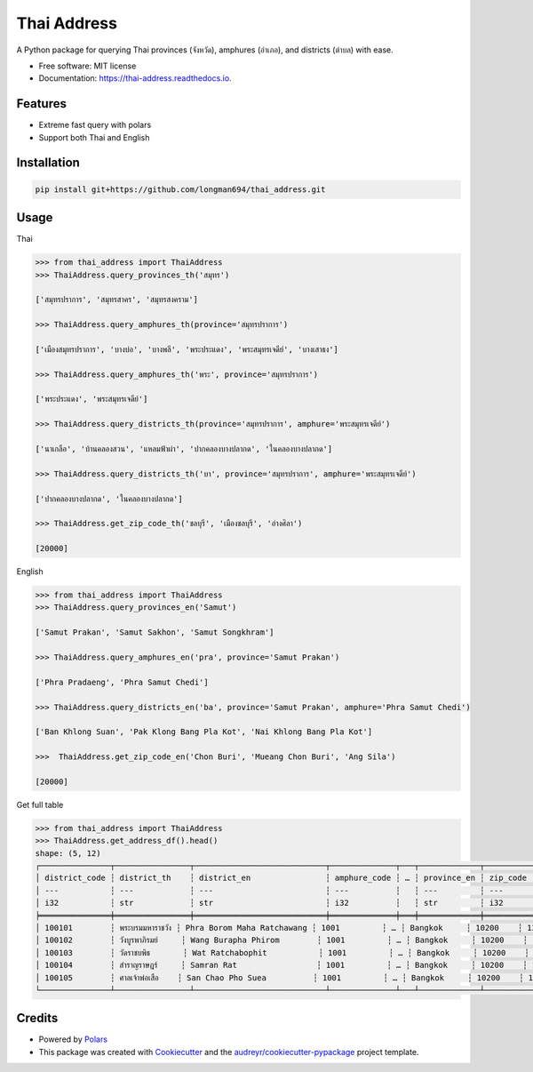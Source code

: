 ============
Thai Address
============


.. image:: https://img.shields.io/pypi/v/thai_address.svg
        :target: https://pypi.python.org/pypi/thai_address

.. image:: https://img.shields.io/travis/longman694/thai_address.svg
        :target: https://travis-ci.com/longman694/thai_address

.. image:: https://readthedocs.org/projects/thai-address/badge/?version=latest
        :target: https://thai-address.readthedocs.io/en/latest/?version=latest
        :alt: Documentation Status




A Python package for querying Thai provinces (จังหวัด), amphures (อำเภอ), and districts (ตำบล) with ease.


* Free software: MIT license
* Documentation: https://thai-address.readthedocs.io.


Features
--------

* Extreme fast query with polars
* Support both Thai and English


Installation
------------

.. code-block:: bash

    pip install git+https://github.com/longman694/thai_address.git


Usage
-----

Thai

.. code-block:: python

    >>> from thai_address import ThaiAddress
    >>> ThaiAddress.query_provinces_th('สมุทร')

    ['สมุทรปราการ', 'สมุทรสาคร', 'สมุทรสงคราม']

    >>> ThaiAddress.query_amphures_th(province='สมุทรปราการ')

    ['เมืองสมุทรปราการ', 'บางบ่อ', 'บางพลี', 'พระประแดง', 'พระสมุทรเจดีย์', 'บางเสาธง']

    >>> ThaiAddress.query_amphures_th('พระ', province='สมุทรปราการ')

    ['พระประแดง', 'พระสมุทรเจดีย์']

    >>> ThaiAddress.query_districts_th(province='สมุทรปราการ', amphure='พระสมุทรเจดีย์')

    ['นาเกลือ', 'บ้านคลองสวน', 'แหลมฟ้าผ่า', 'ปากคลองบางปลากด', 'ในคลองบางปลากด']

    >>> ThaiAddress.query_districts_th('บา', province='สมุทรปราการ', amphure='พระสมุทรเจดีย์')

    ['ปากคลองบางปลากด', 'ในคลองบางปลากด']

    >>> ThaiAddress.get_zip_code_th('ชลบุรี', 'เมืองชลบุรี', 'อ่างศิลา')

    [20000]

English

.. code-block:: python

    >>> from thai_address import ThaiAddress
    >>> ThaiAddress.query_provinces_en('Samut')

    ['Samut Prakan', 'Samut Sakhon', 'Samut Songkhram']

    >>> ThaiAddress.query_amphures_en('pra', province='Samut Prakan')

    ['Phra Pradaeng', 'Phra Samut Chedi']

    >>> ThaiAddress.query_districts_en('ba', province='Samut Prakan', amphure='Phra Samut Chedi')

    ['Ban Khlong Suan', 'Pak Klong Bang Pla Kot', 'Nai Khlong Bang Pla Kot']

    >>>  ThaiAddress.get_zip_code_en('Chon Buri', 'Mueang Chon Buri', 'Ang Sila')

    [20000]

Get full table

.. code-block:: python

    >>> from thai_address import ThaiAddress
    >>> ThaiAddress.get_address_df().head()
    shape: (5, 12)
    ┌───────────────┬────────────────┬────────────────────────────┬──────────────┬───┬─────────────┬──────────┬────────┬─────────┐
    │ district_code ┆ district_th    ┆ district_en                ┆ amphure_code ┆ … ┆ province_en ┆ zip_code ┆ LAT    ┆ LONG    │
    │ ---           ┆ ---            ┆ ---                        ┆ ---          ┆   ┆ ---         ┆ ---      ┆ ---    ┆ ---     │
    │ i32           ┆ str            ┆ str                        ┆ i32          ┆   ┆ str         ┆ i32      ┆ f64    ┆ f64     │
    ╞═══════════════╪════════════════╪════════════════════════════╪══════════════╪═══╪═════════════╪══════════╪════════╪═════════╡
    │ 100101        ┆ พระบรมมหาราชวัง ┆ Phra Borom Maha Ratchawang ┆ 1001         ┆ … ┆ Bangkok     ┆ 10200    ┆ 13.751 ┆ 100.492 │
    │ 100102        ┆ วังบูรพาภิรมย์     ┆ Wang Burapha Phirom        ┆ 1001         ┆ … ┆ Bangkok     ┆ 10200    ┆ 13.744 ┆ 100.499 │
    │ 100103        ┆ วัดราชบพิธ       ┆ Wat Ratchabophit           ┆ 1001         ┆ … ┆ Bangkok     ┆ 10200    ┆ 13.75  ┆ 100.499 │
    │ 100104        ┆ สำราญราษฎร์     ┆ Samran Rat                 ┆ 1001         ┆ … ┆ Bangkok     ┆ 10200    ┆ 13.751 ┆ 100.503 │
    │ 100105        ┆ ศาลเจ้าพ่อเสือ    ┆ San Chao Pho Suea          ┆ 1001         ┆ … ┆ Bangkok     ┆ 10200    ┆ 13.754 ┆ 100.497 │
    └───────────────┴────────────────┴────────────────────────────┴──────────────┴───┴─────────────┴──────────┴────────┴─────────┘

Credits
-------

- Powered by Polars_
- This package was created with Cookiecutter_ and the `audreyr/cookiecutter-pypackage`_ project template.

.. _Polars: https://pola.rs/
.. _Cookiecutter: https://github.com/audreyr/cookiecutter
.. _`audreyr/cookiecutter-pypackage`: https://github.com/audreyr/cookiecutter-pypackage
